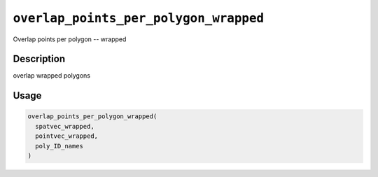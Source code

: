 
``overlap_points_per_polygon_wrapped``
==========================================

Overlap points per polygon -- wrapped

Description
-----------

overlap wrapped polygons

Usage
-----

.. code-block:: r

   overlap_points_per_polygon_wrapped(
     spatvec_wrapped,
     pointvec_wrapped,
     poly_ID_names
   )
